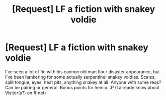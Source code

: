 #+TITLE: [Request] LF a fiction with snakey voldie

* [Request] LF a fiction with snakey voldie
:PROPERTIES:
:Author: kharmachaos
:Score: 2
:DateUnix: 1497500195.0
:DateShort: 2017-Jun-15
:FlairText: Request
:END:
I've seen a lot of fic with his cannon old man flour disaster appearance, but I've been hankering for some actually serpentine! snakey voldies. Scales, split tongue, eyes, heat pits, anything snakey at all. Anyone with some reqs? Can be pairing or general. Bonus points for hemip. :P (I already know about Visitor(s?) on ff net)

